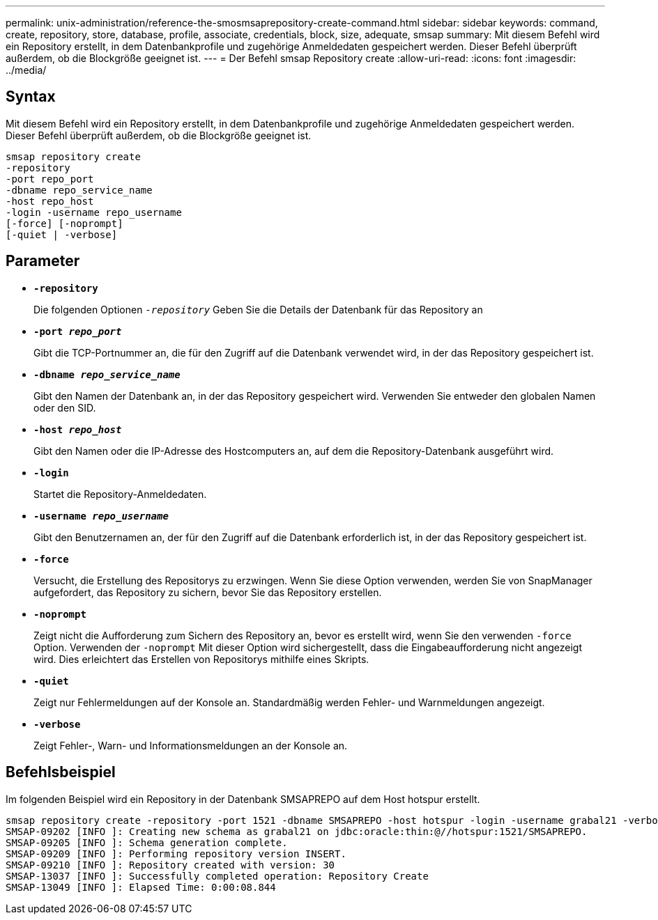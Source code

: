 ---
permalink: unix-administration/reference-the-smosmsaprepository-create-command.html 
sidebar: sidebar 
keywords: command, create, repository, store, database, profile, associate, credentials, block, size, adequate, smsap 
summary: Mit diesem Befehl wird ein Repository erstellt, in dem Datenbankprofile und zugehörige Anmeldedaten gespeichert werden. Dieser Befehl überprüft außerdem, ob die Blockgröße geeignet ist. 
---
= Der Befehl smsap Repository create
:allow-uri-read: 
:icons: font
:imagesdir: ../media/




== Syntax

Mit diesem Befehl wird ein Repository erstellt, in dem Datenbankprofile und zugehörige Anmeldedaten gespeichert werden. Dieser Befehl überprüft außerdem, ob die Blockgröße geeignet ist.

[listing]
----
smsap repository create
-repository
-port repo_port
-dbname repo_service_name
-host repo_host
-login -username repo_username
[-force] [-noprompt]
[-quiet | -verbose]
----


== Parameter

* ``*-repository*``
+
Die folgenden Optionen `_-repository_` Geben Sie die Details der Datenbank für das Repository an

* ``*-port _repo_port_*``
+
Gibt die TCP-Portnummer an, die für den Zugriff auf die Datenbank verwendet wird, in der das Repository gespeichert ist.

* ``*-dbname _repo_service_name_*``
+
Gibt den Namen der Datenbank an, in der das Repository gespeichert wird. Verwenden Sie entweder den globalen Namen oder den SID.

* ``*-host _repo_host_*``
+
Gibt den Namen oder die IP-Adresse des Hostcomputers an, auf dem die Repository-Datenbank ausgeführt wird.

* ``*-login*``
+
Startet die Repository-Anmeldedaten.

* ``*-username _repo_username_*``
+
Gibt den Benutzernamen an, der für den Zugriff auf die Datenbank erforderlich ist, in der das Repository gespeichert ist.

* ``*-force*``
+
Versucht, die Erstellung des Repositorys zu erzwingen. Wenn Sie diese Option verwenden, werden Sie von SnapManager aufgefordert, das Repository zu sichern, bevor Sie das Repository erstellen.

* ``*-noprompt*``
+
Zeigt nicht die Aufforderung zum Sichern des Repository an, bevor es erstellt wird, wenn Sie den verwenden `-force` Option. Verwenden der `-noprompt` Mit dieser Option wird sichergestellt, dass die Eingabeaufforderung nicht angezeigt wird. Dies erleichtert das Erstellen von Repositorys mithilfe eines Skripts.

* ``*-quiet*``
+
Zeigt nur Fehlermeldungen auf der Konsole an. Standardmäßig werden Fehler- und Warnmeldungen angezeigt.

* ``*-verbose*``
+
Zeigt Fehler-, Warn- und Informationsmeldungen an der Konsole an.





== Befehlsbeispiel

Im folgenden Beispiel wird ein Repository in der Datenbank SMSAPREPO auf dem Host hotspur erstellt.

[listing]
----
smsap repository create -repository -port 1521 -dbname SMSAPREPO -host hotspur -login -username grabal21 -verbose
SMSAP-09202 [INFO ]: Creating new schema as grabal21 on jdbc:oracle:thin:@//hotspur:1521/SMSAPREPO.
SMSAP-09205 [INFO ]: Schema generation complete.
SMSAP-09209 [INFO ]: Performing repository version INSERT.
SMSAP-09210 [INFO ]: Repository created with version: 30
SMSAP-13037 [INFO ]: Successfully completed operation: Repository Create
SMSAP-13049 [INFO ]: Elapsed Time: 0:00:08.844
----